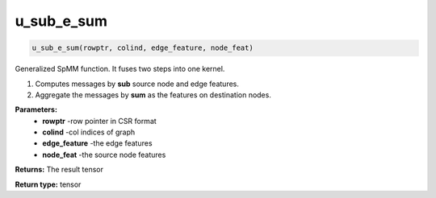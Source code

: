 ==================
u_sub_e_sum
==================

.. code-block:: python
        
    u_sub_e_sum(rowptr, colind, edge_feature, node_feat)

Generalized SpMM function. It fuses two steps into one kernel.

1. Computes messages by **sub** source node and edge features.

2. Aggregate the messages by **sum** as the features on destination nodes.

**Parameters:** 
                - **rowptr** -row pointer in CSR format
                - **colind** -col indices of graph
                - **edge_feature** -the edge features
                - **node_feat** -the source node features

**Returns:**      The result tensor

**Return type:**  tensor
